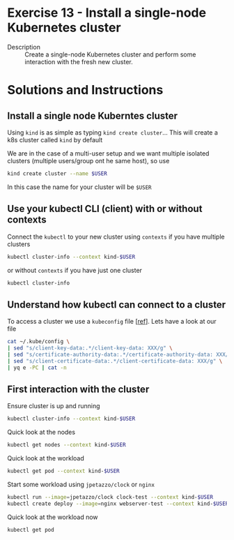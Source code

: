 * Exercise 13 - Install a single-node Kubernetes cluster
  - Description :: Create a single-node Kubernetes cluster and perform some interaction with the fresh new cluster.

* Solutions and Instructions
** Install a single node Kuberntes cluster
   Using =kind= is as simple as typing =kind create cluster=... This will create a k8s cluster called =kind= by default

   We are in the case of a multi-user setup and we want multiple isolated clusters (multiple users/group ont he same host), so use
   #+BEGIN_SRC sh
   kind create cluster --name $USER
   #+END_SRC
   In this case the name for your cluster will be =$USER=

** Use your kubectl CLI (client) with or without contexts
   Connect the =kubectl= to your new cluster using =contexts= if you have multiple clusters
   #+BEGIN_SRC sh
   kubectl cluster-info --context kind-$USER
   #+END_SRC

   or without =contexts= if you have just one cluster
   #+begin_src sh
   kubectl cluster-info
   #+end_src

** Understand how kubectl can connect to a cluster
   To access a cluster we use a =kubeconfig= file [[[https://kubernetes.io/docs/tasks/access-application-cluster/configure-access-multiple-clusters/][ref]]]. Lets have a look at our file
   #+BEGIN_SRC sh
   cat ~/.kube/config \
   | sed "s/client-key-data:.*/client-key-data: XXX/g" \
   | sed "s/certificate-authority-data:.*/certificate-authority-data: XXX/g" \
   | sed "s/client-certificate-data:.*/client-certificate-data: XXX/g" \
   | yq e -PC | cat -n
   #+END_SRC

** First interaction with the cluster
   Ensure cluster is up and running
   #+BEGIN_SRC sh
   kubectl cluster-info --context kind-$USER
   #+END_SRC

   Quick look at the nodes
   #+BEGIN_SRC sh
   kubectl get nodes --context kind-$USER
   #+END_SRC

   Quick look at the workload
   #+BEGIN_SRC sh
   kubectl get pod --context kind-$USER
   #+END_SRC

   Start some workload using =jpetazzo/clock= or =nginx=
   #+BEGIN_SRC sh
   kubectl run --image=jpetazzo/clock clock-test --context kind-$USER
   kubectl create deploy --image=nginx webserver-test --context kind-$USER
   #+END_SRC

   Quick look at the workload now
   #+BEGIN_SRC sh
   kubectl get pod
   #+END_SRC
